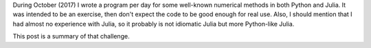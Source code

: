 .. title: Numerical methods challenge: Summary
.. slug: numerical_summary
.. date: 2017-11-14 11:22:23 UTC-05:00
.. tags: mathjax, numerical methods, python, julia, scientific computing
.. category: Scientific Computing
.. link:
.. description:
.. type: text

During October (2017) I wrote a program per day for some well-known numerical
methods in both Python and Julia. It was intended to be an exercise, then don't
expect the code to be good enough for real use. Also, I should mention that I
had almost no experience with Julia, so it probably is not idiomatic Julia but
more Python-like Julia.

This post is a summary of that challenge.
